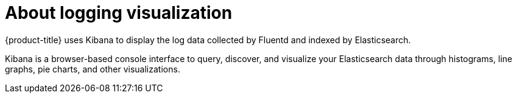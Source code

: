 // Module included in the following assemblies:
//
// * logging/cluster-logging.adoc

[id="cluster-logging-about-visualizer_{context}"]
= About logging visualization

[role="_abstract"]
{product-title} uses Kibana to display the log data collected by Fluentd and indexed by Elasticsearch.

Kibana is a browser-based console interface to query, discover, and visualize your Elasticsearch data through 
histograms, line graphs, pie charts, and other visualizations. 

